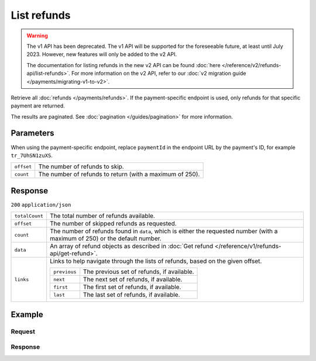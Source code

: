 List refunds
============
.. api-name:: Refunds API
   :version: 1

.. warning:: The v1 API has been deprecated. The v1 API will be supported for the foreseeable future, at least until
             July 2023. However, new features will only be added to the v2 API.

             The documentation for listing refunds in the new v2 API can be found
             :doc:`here </reference/v2/refunds-api/list-refunds>`. For more information on the v2 API, refer to our
             :doc:`v2 migration guide </payments/migrating-v1-to-v2>`.

.. endpoint::
   :method: GET
   :url: https://api.mollie.com/v1/refunds

.. endpoint::
   :method: GET
   :url: https://api.mollie.com/v1/payments/*paymentId*/refunds

.. authentication::
   :api_keys: true
   :organization_access_tokens: false
   :oauth: true

Retrieve all :doc:`refunds </payments/refunds>`. If the payment-specific endpoint is used, only refunds for that
specific payment are returned.

The results are paginated. See :doc:`pagination </guides/pagination>` for more information.

Parameters
----------
When using the payment-specific endpoint, replace ``paymentId`` in the endpoint URL by the payment's ID, for example
``tr_7UhSN1zuXS``.

.. list-table::
   :widths: auto

   * - ``offset``

       .. type:: integer
          :required: false

     - The number of refunds to skip.

   * - ``count``

       .. type:: integer
          :required: false

     - The number of refunds to return (with a maximum of 250).

Response
--------
``200`` ``application/json``

.. list-table::
   :widths: auto

   * - ``totalCount``

       .. type:: integer

     - The total number of refunds available.

   * - ``offset``

       .. type:: integer

     - The number of skipped refunds as requested.

   * - ``count``

       .. type:: integer

     - The number of refunds found in ``data``, which is either the requested number (with a maximum of 250) or the
       default number.

   * - ``data``

       .. type:: array

     - An array of refund objects as described in :doc:`Get refund </reference/v1/refunds-api/get-refund>`.

   * - ``links``

       .. type:: object

     - Links to help navigate through the lists of refunds, based on the given offset.

       .. list-table::
          :widths: auto

          * - ``previous``

              .. type:: string

            - The previous set of refunds, if available.

          * - ``next``

              .. type:: string

            - The next set of refunds, if available.

          * - ``first``

              .. type:: string

            - The first set of refunds, if available.

          * - ``last``

              .. type:: string

            - The last set of refunds, if available.

Example
-------

Request
^^^^^^^
.. code-block:: bash
   :linenos:

   curl -X GET https://api.mollie.com/v1/payments/tr_7UhSN1zuXS/refunds \
       -H "Authorization: Bearer test_dHar4XY7LxsDOtmnkVtjNVWXLSlXsM"

Response
^^^^^^^^
.. code-block:: none
   :linenos:

   HTTP/1.1 200 OK
   Content-Type: application/json

   {
       "totalCount": 3,
       "offset": 0,
       "count": 3,
       "data": [
           {
               "id": "re_4qqhO89gsT",
               "payment": {
                   "id": "tr_WDqYK6vllg",
                   "mode": "test",
                   "createdDatetime": "2018-03-14T11:26:38.0Z",
                   "status": "refunded",
                   "amount": "35.07",
                   "amountRefunded": "5.95",
                   "amountRemaining": "54.12",
                   "description": "Order #33",
                   "method": "ideal",
                   "metadata": {
                       "order_id": "33"
                   },
                   "details": {
                       "consumerName": "Hr E G H K\u00fcppers en\/of MW M.J. K\u00fcppers-Veeneman",
                       "consumerAccount": "NL53INGB0654422370",
                       "consumerBic": "INGBNL2A"
                   },
                   "locale": "nl_NL",
                   "links": {
                       "webhookUrl": "https://webshop.example.org/payments/webhook",
                       "redirectUrl": "https://webshop.example.org/order/33/",
                       "refunds": "https://api.mollie.com/v1/payments/tr_WDqYK6vllg/refunds"
                   }
               },
               "amount": "5.95",
               "status": "pending",
               "refundedDatetime": "2018-03-14T17:00:50.0Z",
               "description": "Refund of order",
               "links": {
                   "self": "https://api.mollie.com/v1/payments/tr_WDqYK6vllg/refunds/re_4qqhO89gsT"
               }
           },
           { },
           { }
       ]
   }
